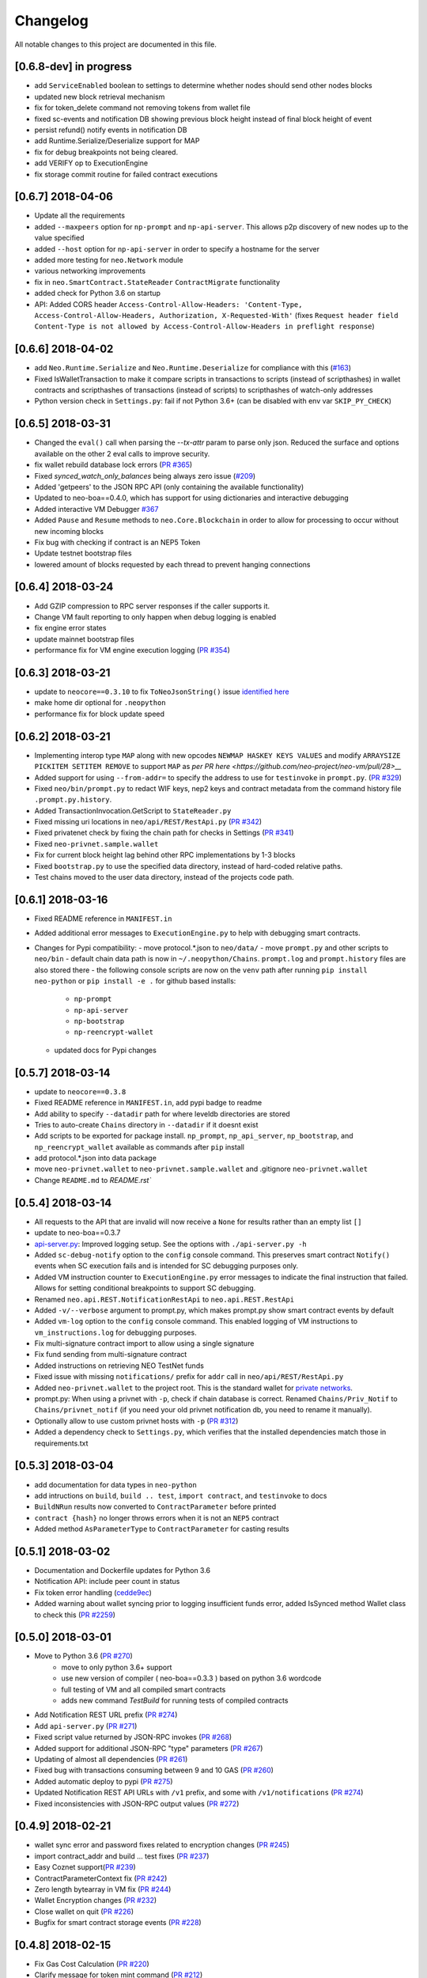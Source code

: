 Changelog
=========

All notable changes to this project are documented in this file.

[0.6.8-dev] in progress
-----------------------
- add ``ServiceEnabled`` boolean to settings to determine whether nodes should send other nodes blocks
- updated new block retrieval mechanism
- fix for token_delete command not removing tokens from wallet file
- fixed sc-events and notification DB showing previous block height instead of final block height of event
- persist refund() notify events in notification DB
- add Runtime.Serialize/Deserialize support for MAP
- fix for debug breakpoints not being cleared.
- add VERIFY op to ExecutionEngine
- fix storage commit routine for failed contract executions


[0.6.7] 2018-04-06
-----------------------
- Update all the requirements
- added ``--maxpeers`` option for ``np-prompt`` and ``np-api-server``.  This allows p2p discovery of new nodes up to the value specified
- added ``--host`` option for ``np-api-server`` in order to specify a hostname for the server
- added more testing for ``neo.Network`` module
- various networking improvements
- fix in ``neo.SmartContract.StateReader`` ``ContractMigrate`` functionality
- added check for Python 3.6 on startup
- API: Added CORS header ``Access-Control-Allow-Headers: 'Content-Type, Access-Control-Allow-Headers, Authorization, X-Requested-With'`` (fixes ``Request header field Content-Type is not allowed by Access-Control-Allow-Headers in preflight response``)


[0.6.6] 2018-04-02
------------------
- add ``Neo.Runtime.Serialize`` and ``Neo.Runtime.Deserialize`` for compliance with this (`#163 <https://github.com/neo-project/neo/pull/163>`_)
- Fixed IsWalletTransaction to make it compare scripts in transactions to scripts (instead of scripthashes) in wallet contracts and scripthashes of transactions (instead of scripts) to scripthashes of watch-only addresses
- Python version check in ``Settings.py``: fail if not Python 3.6+ (can be disabled with env var ``SKIP_PY_CHECK``)


[0.6.5] 2018-03-31
-----------------------
- Changed the ``eval()`` call when parsing the `--tx-attr` param to parse only json. Reduced the surface and options available on the other 2 eval calls to improve security.
- fix wallet rebuild database lock errors (`PR #365 <https://github.com/CityOfZion/neo-python/pull/365>`_)
- Fixed `synced_watch_only_balances` being always zero issue (`#209  <https://github.com/CityOfZion/neo-python/issues/209>`_)
- Added 'getpeers' to the JSON RPC API (only containing the available functionality)
- Updated to neo-boa==0.4.0, which has support for using dictionaries and interactive debugging
- Added interactive VM Debugger `#367 <https://github.com/CityOfZion/neo-python/pull/367>`_
- Added ``Pause`` and ``Resume`` methods to ``neo.Core.Blockchain`` in order to allow for processing to occur without new incoming blocks
- Fix bug with checking if contract is an NEP5 Token
- Update testnet bootstrap files
- lowered amount of blocks requested by each thread to prevent hanging connections


[0.6.4] 2018-03-24
------------------
- Add GZIP compression to RPC server responses if the caller supports it.
- Change VM fault reporting to only happen when debug logging is enabled
- fix engine error states
- update mainnet bootstrap files
- performance fix for VM engine execution logging (`PR #354 <https://github.com/CityOfZion/neo-python/pull/354>`_)


[0.6.3] 2018-03-21
------------------
- update to ``neocore==0.3.10`` to fix ``ToNeoJsonString()`` issue `identified here <https://github.com/CityOfZion/neo-python/issues/349>`_
- make home dir optional for ``.neopython``
- performance fix for block update speed


[0.6.2] 2018-03-21
------------------
- Implementing interop type ``MAP`` along with new opcodes ``NEWMAP HASKEY KEYS VALUES`` and modify ``ARRAYSIZE PICKITEM SETITEM REMOVE`` to support ``MAP`` as `per PR here <https://github.com/neo-project/neo-vm/pull/28>__`
- Added support for using ``--from-addr=`` to specify the address to use for ``testinvoke`` in ``prompt.py``. (`PR #329 <https://github.com/CityOfZion/neo-python/pull/329>`_)
- Fixed ``neo/bin/prompt.py`` to redact WIF keys, nep2 keys and contract metadata from the command history file ``.prompt.py.history``.
- Added TransactionInvocation.GetScript to ``StateReader.py``
- Fixed missing uri locations in ``neo/api/REST/RestApi.py`` (`PR #342 <https://github.com/CityOfZion/neo-python/pull/342>`_)
- Fixed privatenet check by fixing the chain path for checks in Settings (`PR #341 <https://github.com/CityOfZion/neo-python/pull/341>`_)
- Fixed ``neo-privnet.sample.wallet``
- Fix for current block height lag behind other RPC implementations by 1-3 blocks
- Fixed ``bootstrap.py`` to use the specified data directory, instead of hard-coded relative paths.
- Test chains moved to the user data directory, instead of the projects code path.


[0.6.1] 2018-03-16
------------------
- Fixed README reference in ``MANIFEST.in``
- Added additional error messages to ``ExecutionEngine.py`` to help with debugging smart contracts.
- Changes for Pypi compatibility:
  - move protocol.*.json to ``neo/data/``
  - move ``prompt.py`` and other scripts to ``neo/bin``
  - default chain data path is now in ``~/.neopython/Chains``.  ``prompt.log`` and ``prompt.history`` files are also stored there
  - the following console scripts are now on the ``venv`` path after running ``pip install neo-python`` or ``pip install -e .`` for github based installs:
    - ``np-prompt``
    - ``np-api-server``
    - ``np-bootstrap``
    - ``np-reencrypt-wallet``
  - updated docs for Pypi changes


[0.5.7] 2018-03-14
------------------
- update to ``neocore==0.3.8``
- Fixed README reference in ``MANIFEST.in``, add pypi badge to readme
- Add ability to specify ``--datadir`` path for where leveldb directories are stored
- Tries to auto-create ``Chains`` directory in ``--datadir`` if it doesnt exist
- Add scripts to be exported for package install.  ``np_prompt``, ``np_api_server``, ``np_bootstrap``, and ``np_reencrypt_wallet`` available as commands after ``pip`` install
- add protocol.*.json into data package
- move ``neo-privnet.wallet`` to ``neo-privnet.sample.wallet`` and .gitignore ``neo-privnet.wallet``
- Change ``README.md`` to `README.rst``


[0.5.4] 2018-03-14
------------------
- All requests to the API that are invalid will now receive a ``None`` for results rather than an empty list ``[]``
- update to neo-boa==0.3.7
- `api-server.py <https://github.com/CityOfZion/neo-python/blob/development/api-server.py>`_: Improved logging setup. See the options with ``./api-server.py -h``
- Added ``sc-debug-notify`` option to the ``config`` console command. This preserves smart contract ``Notify()`` events when SC execution fails and is intended for SC debugging purposes only.
- Added VM instruction counter to ``ExecutionEngine.py`` error messages to indicate the final instruction that failed. Allows for setting conditional breakpoints to support SC debugging.
- Renamed ``neo.api.REST.NotificationRestApi`` to ``neo.api.REST.RestApi``
- Added ``-v/--verbose`` argument to prompt.py, which makes prompt.py show smart contract events by default
- Added ``vm-log`` option to the ``config`` console command. This enabled logging of VM instructions to ``vm_instructions.log`` for debugging purposes.
- Fix multi-signature contract import to allow using a single signature
- Fix fund sending from multi-signature contract
- Added instructions on retrieving NEO TestNet funds
- Fixed issue with missing ``notifications/`` prefix for ``addr`` call in ``neo/api/REST/RestApi.py``
- Added ``neo-privnet.wallet`` to the project root. This is the standard wallet for `private networks <https://hub.docker.com/r/cityofzion/neo-privatenet/>`_.
- prompt.py: When using a privnet with ``-p``, check if chain database is correct. Renamed ``Chains/Priv_Notif`` to ``Chains/privnet_notif`` (if you need your old privnet notification db, you need to rename it manually).
- Optionally allow to use custom privnet hosts with ``-p`` (`PR #312 <https://github.com/CityOfZion/neo-python/pull/312>`_)
- Added a dependency check to ``Settings.py``, which verifies that the installed dependencies match those in requirements.txt


[0.5.3] 2018-03-04
------------------
- add documentation for data types in ``neo-python``
- add intructions on ``build``, ``build .. test``, ``import contract``, and ``testinvoke`` to docs
- ``BuildNRun`` results now converted to ``ContractParameter`` before printed
- ``contract {hash}`` no longer throws errors when it is not an ``NEP5`` contract
- Added method ``AsParameterType`` to ``ContractParameter`` for casting results


[0.5.1] 2018-03-02
------------------
- Documentation and Dockerfile updates for Python 3.6
- Notification API: include peer count in status
- Fix token error handling (`cedde9ec <https://github.com/CityOfZion/neo-python/commit/cedde9ec131f738e0f6d97710f76b7cc019e0aa3>`_)
- Added warning about wallet syncing prior to logging insufficient funds error, added IsSynced method Wallet class to check this (`PR #2259 <https://github.com/CityOfZion/neo-python/pull/259>`_)


[0.5.0] 2018-03-01
------------------
- Move to Python 3.6 (`PR #270 <https://github.com/CityOfZion/neo-python/pull/270>`_)
    - move to only python 3.6+ support
    - use new version of compiler ( neo-boa==0.3.3 ) based on python 3.6 wordcode
    - full testing of VM and all compiled smart contracts
    - adds new command `TestBuild` for running tests of compiled contracts
- Add Notification REST URL prefix (`PR #274 <https://github.com/CityOfZion/neo-python/pull/274>`_)
- Add ``api-server.py`` (`PR #271 <https://github.com/CityOfZion/neo-python/pull/271>`_)
- Fixed script value returned by JSON-RPC invokes (`PR #268 <https://github.com/CityOfZion/neo-python/pull/268>`_)
- Added support for additional JSON-RPC "type" parameters (`PR #267 <https://github.com/CityOfZion/neo-python/pull/267>`_)
- Updating of almost all dependencies (`PR #261 <https://github.com/CityOfZion/neo-python/pull/261>`_)
- Fixed bug with transactions consuming between 9 and 10 GAS (`PR #260 <https://github.com/CityOfZion/neo-python/pull/260>`_)
- Added automatic deploy to pypi (`PR #275 <https://github.com/CityOfZion/neo-python/pull/275>`_)
- Updated Notification REST API URLs with ``/v1`` prefix, and some with ``/v1/notifications`` (`PR #274 <https://github.com/CityOfZion/neo-python/pull/274>`_)
- Fixed inconsistencies with JSON-RPC output values (`PR #272 <https://github.com/CityOfZion/neo-python/pull/272>`_)



[0.4.9] 2018-02-21
------------------
- wallet sync error and password fixes related to encryption changes (`PR #245 <https://github.com/CityOfZion/neo-python/pull/245>`_)
- import contract_addr and build ... test fixes (`PR #237 <https://github.com/CityOfZion/neo-python/pull/237>`_)
- Easy Coznet support(`PR #239 <https://github.com/CityOfZion/neo-python/pull/239>`_)
- ContractParameterContext fix (`PR #242 <https://github.com/CityOfZion/neo-python/pull/242>`_)
- Zero length bytearray in VM fix (`PR #244 <https://github.com/CityOfZion/neo-python/pull/244>`_)
- Wallet Encryption changes (`PR #232 <https://github.com/CityOfZion/neo-python/pull/232>`_)
- Close wallet on quit (`PR #226 <https://github.com/CityOfZion/neo-python/pull/226>`_)
- Bugfix for smart contract storage events (`PR #228 <https://github.com/CityOfZion/neo-python/pull/228>`_)


[0.4.8] 2018-02-15
------------------

- Fix Gas Cost Calculation (`PR #220 <https://github.com/CityOfZion/neo-python/pull/220>`_)
- Clarify message for token mint command (`PR #212 <https://github.com/CityOfZion/neo-python/pull/212>`_)
- Troubleshooting osx script (`PR #208 <https://github.com/CityOfZion/neo-python/pull/208>`_)
- Make Contract Search case insensitive (`PR #207 <https://github.com/CityOfZion/neo-python/pull/207>`_)
- implement a more robust CLI command parser
- added peristence to NotificationDB for NEP5 Tokens
- upstream neocore update


[0.4.6] 2018-01-24
------------------

- Added support for StateTransaction and StateDescriptors (`PR #193 <https://github.com/CityOfZion/neo-python/pull/193>`_)
- Allow multiple open wallets (`PR #185 <https://github.com/CityOfZion/neo-python/pull/185>`_)
- Added ability to include transaction attributes with the send command. example: ``send neo APRgMZHZubii29UXF9uFa6sohrsYupNAvx 10 --tx-attr={'usage':241,'data':'My Remark'}`` (`PR #184 <https://github.com/CityOfZion/neo-python/pull/184>`_)
- Notification REST API (`PR #177 <https://github.com/CityOfZion/neo-python/pull/177>`_, `examples/notification-rest-api-server.py <https://github.com/CityOfZion/neo-python/blob/development/examples/notification-rest-api-server.py>`_)
- Minor cleanups and documentation updates


[0.4.5] 2018-01-18
------------------

- updated ``neo-boa`` to ``0.2.2``, added support for array ``REMOVE`` VM opcodes
- moved core functions to `neocore <https://github.com/CityOfZion/neo-python-core>`_
- better LevelDB support for OSX
- dependency udates
- Makefile with some useful commands
- ability to claim GAS from SC address
- lots of documentation
- various small bugfixes


[0.4.3] 2017-12-21
------------------

- updated ``neo-boa`` to ``0.2.1``
- added support for array ``REVERSE`` and ``APPEND`` VM opcodes


[0.4.3] 2017-12-21
------------------

- updated ``neo-boa`` to ``0.2.1``
- added support for array ``REVERSE`` and ``APPEND`` VM opcodes


[0.4.2] 2017-12-18
------------------

- updated ``neo-boa`` to ``0.2.0``
- added support for `debug storage <https://github.com/CityOfZion/neo-python/pull/120>`_


[0.4.1] 2017-12-15
------------------

- added support for runtime notifications from verification contracts
- added support for checking verification during ``mintTokens`` invoke
- updated prompt help
- added additional SC Api ( ``Neo.Runtime.GetTime``, ``Neo.Transaction.GetUnspentCoins``, ``Neo.Header.GetIndex``)
- added support for dynamically defined smart contract execution
- added ability to alias an address in the wallet
- added support for pip versions >= 10.0
